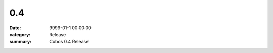 0.4
###

:date: 9999-01-1 00:00:00
:category: Release
:summary: Cubos 0.4 Release!

.. role:: dim
    :class: m-text m-dim

.. image-comparison::
    :before: {static}/images/brand_guidelines_1.png
    :after: {static}/images/brand_guidelines_2.png

.. image-comparison::
    :class: with-shadows
    :before: {static}/images/brand_guidelines_1.png
    :after: {static}/images/brand_guidelines_2.png

.. image-comparison::
    :class: with-dark-divider
    :before: {static}/images/brand_guidelines_1.png
    :after: {static}/images/brand_guidelines_2.png
